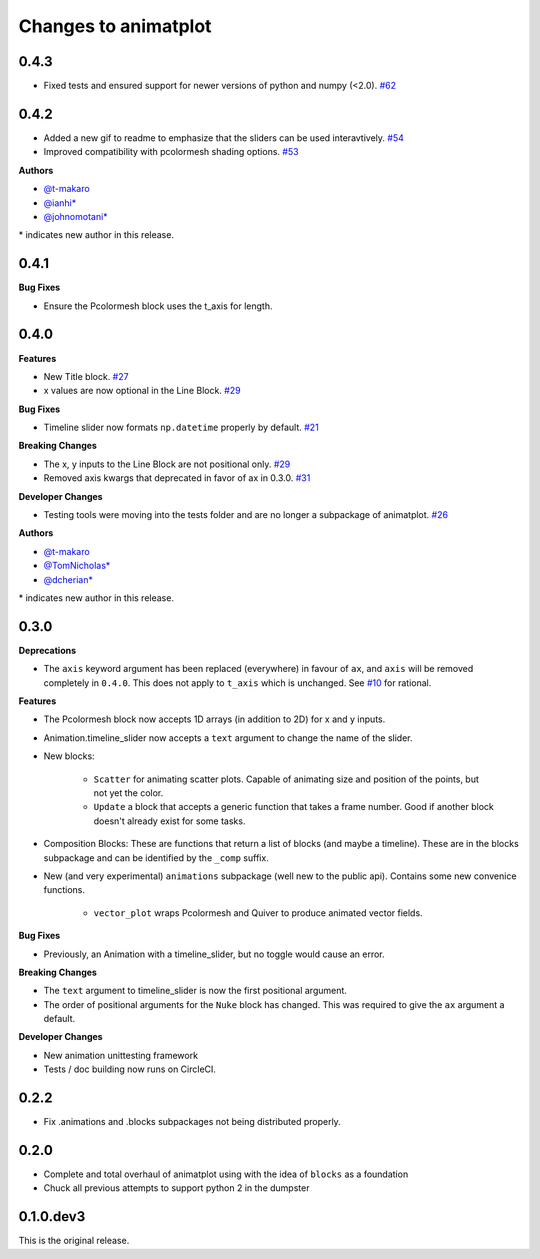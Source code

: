 .. _changelog:

Changes to animatplot
=====================

0.4.3
-----

- Fixed tests and ensured support for newer versions of python and numpy (<2.0). `#62 <https://github.com/t-makaro/animatplot/pull/62>`_

0.4.2
-----

- Added a new gif to readme to emphasize that the sliders can be used interavtively. `#54 <https://github.com/t-makaro/animatplot/pull/54>`_
- Improved compatibility with pcolormesh shading options. `#53 <https://github.com/t-makaro/animatplot/pull/53>`_

**Authors**

- `@t-makaro <https://github.com/t-makaro>`_
- `@ianhi* <https://github.com/ianhi>`_
- `@johnomotani* <https://github.com/johnomotani>`_

\* indicates new author in this release.

0.4.1
-----

**Bug Fixes**

- Ensure the Pcolormesh block uses the t_axis for length.

0.4.0
-----

**Features**

- New Title block. `#27 <https://github.com/t-makaro/animatplot/pull/27>`_
- x values are now optional in the Line Block. `#29 <https://github.com/t-makaro/animatplot/pull/29/>`_

**Bug Fixes**

- Timeline slider now formats ``np.datetime`` properly by default. `#21 <https://github.com/t-makaro/animatplot/pull/21>`_

**Breaking Changes**

- The x, y inputs to the Line Block are not positional only. `#29 <https://github.com/t-makaro/animatplot/pull/29/>`_
- Removed axis kwargs that deprecated in favor of ax in 0.3.0. `#31 <https://github.com/t-makaro/animatplot/pull/31/>`_

**Developer Changes**

- Testing tools were moving into the tests folder and are no longer a subpackage of animatplot. `#26 <https://github.com/t-makaro/animatplot/pull/26/>`_

**Authors**

- `@t-makaro <https://github.com/t-makaro>`_
- `@TomNicholas* <https://github.com/TomNicholas>`_
- `@dcherian* <https://github.com/dcherian>`_

\* indicates new author in this release.

0.3.0
-----

**Deprecations**

- The ``axis`` keyword argument has been replaced (everywhere) in favour of ``ax``, and ``axis`` will be removed completely in ``0.4.0``. This does not apply to ``t_axis`` which is unchanged. See `#10 <https://github.com/t-makaro/animatplot/pull/10>`_ for rational.

**Features**

- The Pcolormesh block now accepts 1D arrays (in addition to 2D) for x and y inputs.
- Animation.timeline_slider now accepts a ``text`` argument to change the name of the slider.
- New blocks:

    - ``Scatter`` for animating scatter plots. Capable of animating size and position of the points, but not yet the color.
    - ``Update`` a block that accepts a generic function that takes a frame number. Good if another block doesn't already exist for some tasks.

- Composition Blocks: These are functions that return a list of blocks (and maybe a timeline). These are in the blocks subpackage and can be identified by the ``_comp`` suffix.
- New (and very experimental) ``animations`` subpackage (well new to the public api). Contains some new convenice functions.

    - ``vector_plot`` wraps Pcolormesh and Quiver to produce animated vector fields.

**Bug Fixes**

- Previously, an Animation with a timeline_slider, but no toggle would cause an error.

**Breaking Changes**

- The ``text`` argument to timeline_slider is now the first positional argument. 
- The order of positional arguments for the ``Nuke`` block has changed. This was required to give the ``ax`` argument a default.

**Developer Changes**

- New animation unittesting framework
- Tests / doc building now runs on CircleCI.

0.2.2
-----
- Fix .animations and .blocks subpackages not being distributed properly. 

0.2.0
-----

- Complete and total overhaul of animatplot using with the idea of ``blocks`` as a foundation
- Chuck all previous attempts to support python 2 in the dumpster

0.1.0.dev3
----------

This is the original release.
